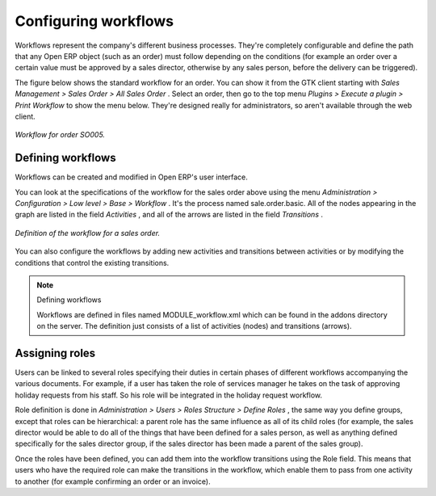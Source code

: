 .. index::
   single: Workflows

Configuring workflows
=======================

Workflows represent the company's different business processes. They're completely configurable and define the path that any Open ERP object (such as an order) must follow depending on the conditions (for example an order over a certain value must be approved by a sales director, otherwise by any sales person, before the delivery can be triggered).

The figure below shows the standard workflow for an order. You can show it from the GTK client starting with  *Sales Management > Sales Order > All Sales Order* . Select an order, then go to the top menu  *Plugins > Execute a plugin > Print Workflow*  to show the menu below. They're designed really for administrators, so aren't available through the web client.


.. figure::  images/sales_workflow.png
   :align: center

   *Workflow for order SO005.*

Defining workflows
-------------------

Workflows can be created and modified in Open ERP's user interface.

You can look at the specifications of the workflow for the sales order above using the menu *Administration > Configuration > Low level > Base > Workflow* . It's the process named sale.order.basic. All of the nodes appearing in the graph are listed in the field  *Activities* , and all of the arrows are listed in the field  *Transitions* .

.. figure::  images/sales_workflow_spec.png
   :align: center

   *Definition of the workflow for a sales order.*

You can also configure the workflows by adding new activities and transitions between activities or by modifying the conditions that control the existing transitions. 

.. note:: Defining workflows 

	Workflows are defined in files named MODULE_workflow.xml which can be found in the addons directory on the server. 
	The definition just consists of a list of activities (nodes) and transitions (arrows).

.. index::
   single: Workflows; Roles
.. 

Assigning roles
-----------------

Users can be linked to several roles specifying their duties in certain phases of different workflows accompanying the various documents. For example, if a user has taken the role of services manager he takes on the task of approving holiday requests from his staff. So his role will be integrated in the holiday request workflow.

Role definition is done in  *Administration > Users > Roles Structure > Define Roles* , the same way you define groups, except that roles can be hierarchical: a parent role has the same influence as all of its child roles (for example, the sales director would be able to do all of the things that have been defined for a sales person, as well as anything defined specifically for the sales director group, if the sales director has been made a parent of the sales group).

Once the roles have been defined, you can add them into the workflow transitions using the Role field. This means that users who have the required role can make the transitions in the workflow, which enable them to pass from one activity to another (for example confirming an order or an invoice).



.. Copyright © Open Object Press. All rights reserved.

.. You may take electronic copy of this publication and distribute it if you don't
.. change the content. You can also print a copy to be read by yourself only.

.. We have contracts with different publishers in different countries to sell and
.. distribute paper or electronic based versions of this book (translated or not)
.. in bookstores. This helps to distribute and promote the Open ERP product. It
.. also helps us to create incentives to pay contributors and authors using author
.. rights of these sales.

.. Due to this, grants to translate, modify or sell this book are strictly
.. forbidden, unless Tiny SPRL (representing Open Object Presses) gives you a
.. written authorisation for this.

.. Many of the designations used by manufacturers and suppliers to distinguish their
.. products are claimed as trademarks. Where those designations appear in this book,
.. and Open ERP Press was aware of a trademark claim, the designations have been
.. printed in initial capitals.

.. While every precaution has been taken in the preparation of this book, the publisher
.. and the authors assume no responsibility for errors or omissions, or for damages
.. resulting from the use of the information contained herein.

.. Published by Open ERP Press, Grand Rosière, Belgium

